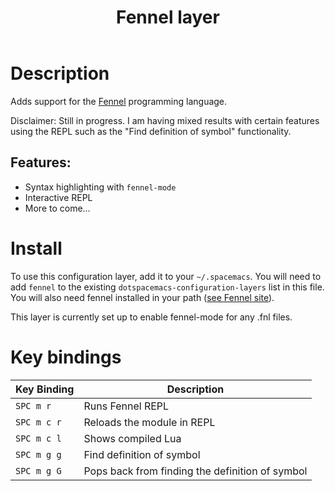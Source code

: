 #+TITLE: Fennel layer

#+TAGS: general|layer|fennel|lua|programming

# TOC links should be GitHub style anchors.
* Table of Contents                                        :TOC_4_gh:noexport:
- [[#description][Description]]
  - [[#features][Features:]]
- [[#install][Install]]
- [[#key-bindings][Key bindings]]

* Description
Adds support for the [[https://fennel-lang.org/][Fennel]] programming language.

Disclaimer: Still in progress. I am having mixed results with certain features
using the REPL such as the "Find definition of symbol" functionality.

** Features:
  - Syntax highlighting with =fennel-mode=
  - Interactive REPL
  - More to come...

* Install
To use this configuration layer, add it to your =~/.spacemacs=. You will need to
add =fennel= to the existing =dotspacemacs-configuration-layers= list in this
file. You will also need fennel installed in your path
([[https://fennel-lang.org/][see Fennel site]]).

This layer is currently set up to enable fennel-mode for any .fnl files.

* Key bindings

| Key Binding | Description                                       |
|-------------+---------------------------------------------------|
| ~SPC m r~   | Runs Fennel REPL                                  |
| ~SPC m c r~ | Reloads the module in REPL                        |
| ~SPC m c l~ | Shows compiled Lua                                |
| ~SPC m g g~ | Find definition of symbol                         |
| ~SPC m g G~ | Pops back from finding the definition of symbol   |
